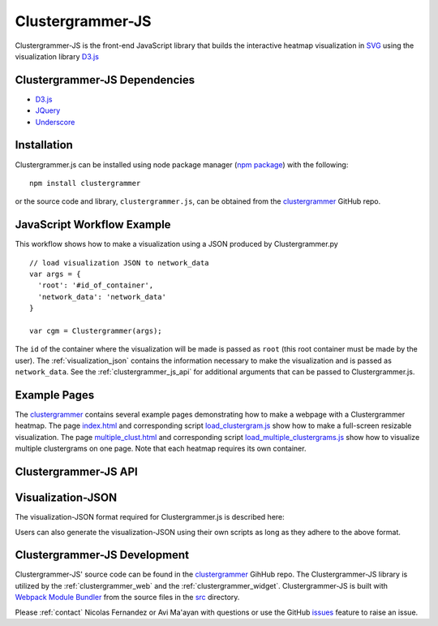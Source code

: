 .. _clustergrammer_js:

Clustergrammer-JS
-----------------
|npm-version|
|license|

Clustergrammer-JS is the front-end JavaScript library that builds the interactive heatmap visualization in `SVG`_ using the visualization library `D3.js`_

.. _clustergrammer_js_dependencies:

Clustergrammer-JS Dependencies
==============================

- `D3.js`_
- `JQuery`_
- `Underscore`_

Installation
============
Clustergrammer.js can be installed using node package manager (`npm package`_) with the following:
::

  npm install clustergrammer

or the source code and library, ``clustergrammer.js``, can be obtained from the `clustergrammer`_ GitHub repo.

.. _javascript_workflow_example:

JavaScript Workflow Example
============================
This workflow shows how to make a visualization using a JSON produced by Clustergrammer.py
::

  // load visualization JSON to network_data
  var args = {
    'root': '#id_of_container',
    'network_data': 'network_data'
  }

  var cgm = Clustergrammer(args);

The ``id`` of the container where the visualization will be made is passed as ``root`` (this root container must be made by the user). The :ref:`visualization_json` contains the information necessary to make the visualization and is passed as ``network_data``. See the :ref:`clustergrammer_js_api` for additional arguments that can be passed to Clustergrammer.js.

.. _example_pages:

Example Pages
=============
The `clustergrammer`_ contains several example pages demonstrating how to make a webpage with a Clustergrammer heatmap. The page `index.html`_ and corresponding script `load_clustergram.js`_ show how to make a full-screen resizable visualization. The page `multiple_clust.html`_ and corresponding script `load_multiple_clustergrams.js`_ show how to visualize multiple clustergrams on one page. Note that each heatmap requires its own container.

.. _clustergrammer_js_api:

Clustergrammer-JS API
=====================

.. js:class:: Clustergrammer(args)

  The Clustergrammer JavaScript object takes the ``args`` object and produces a visualization on the page.

  This ``args`` object has two required arguments, ``network_data`` and ``root``:

    .. js:attribute:: args.network_data

      This required attribute is where the visualization JSON should be passed as a JavaScript object.

    .. js:attribute:: args.root

      This required attribute is the ``id`` (passed as a string) of the container where Clustergrammer will be built. Each Clustergrammer visualization in a page should be passed a unique ``id``.

    .. js:attribute:: args.about

      This attribute is a string (which can include HTML) that will produce a small about section at the top of the sidebar. This can be used to provide a quick description about the data or visualization.

    .. js:attribute:: args.row_tip_callback

      Users can pass a callback function that will run when mousing over row labels.

    .. js:attribute:: args.col_tip_callback

      Users can pass a callback function that will run when mousing over col labels.

    .. js:attribute:: args.tile_tip_callback

      Users can pass a callback function that will run when mousing over a matrix-cell (e.g. matrix tile).

    .. js:attribute:: args.dendro_callback

      Users can pass a callback function that will run when mousing over a dendrogram cluster (e.g. gray trapezoid)

    .. js:attribute:: args.matrix_update_callback

      Users can pass a callback function that will run anytime the matrix has been updated, for instance when filtering/un-filtering, cropping, etc.

    .. js:attribute:: args.sidebar_width:

      Users can modify the width of the sidebar by specifying the width of the sidebar in pixels as a number.

    .. js:attribute:: args.ini_view

      Users can initialize the 'view' of their matrix, e.g. a initialize the matrix at a particular row filtering level.

  Clustergrammer's attributes and functions are listed below:

  .. js:attribute:: params

    The Clustergrammer parameters object, which contains all the parameters necessary to generate the visualization.

  .. js:function:: update_cats(row_data)

    Update the visualization row categories.

    :param row_data: Row category data.

  .. js:function:: reset_cats()

    Reset the row categories to their original state.

  .. js:function:: resize_viz:

    Call this function to resize the visualization to fit in its resized container (if the user has resized the container).

  .. js:function:: d3_tip_custom

    Generate a D3 tooltip for SVG elements.

  .. js:function:: update_view(filter_type, inst_state)

    Update the heatmap with a specified row filter 'view'.

    :param filter_type: The available filter types sum or variance: e.g. N_row_sum, N_row_var

    :param inst_state: The value of the row filter, e.g. 500

  .. js:function:: filter_viz_using_names(names)

    Update the visualization to show the row and column names specified in the names object.

    :param names: Object with ``row`` and ``col`` attributes that specify the row and column names that will be visible after updating.

  .. js:function:: filter_viz_using_names(nodes)

    Update the visualization to show the row and column names specified in the nodes object.

    :param names: Object with ``row`` and ``col`` attributes that specify the row and column nodes that will be visible after updating.

  .. js:function:: zoom(pan_x, pan_y, zoom)

    Zoom and pan into the visualization.

    :param pan_x: Panning in the `x` direction

    :param pan_y: Panning in the `y` direction

    :param zoom: The zoom level applied to the visualization.

  .. js:function:: export_matrix()

    Save the current matrix (e.g. after cropping) as a tab-separated-file.


.. _visualization_json:

Visualization-JSON
==================
The visualization-JSON format required for Clustergrammer.js is described here:


Users can also generate the visualization-JSON using their own scripts as long as they adhere to the above format.

.. _clustergrammer_js_dev:

Clustergrammer-JS Development
=============================
Clustergrammer-JS' source code can be found in the `clustergrammer`_ GihHub repo. The Clustergrammer-JS library is utilized by the :ref:`clustergrammer_web` and the :ref:`clustergrammer_widget`. Clustergrammer-JS is built with `Webpack Module Bundler`_ from the source files in the `src`_ directory.

Please :ref:`contact` Nicolas Fernandez or Avi Ma'ayan with questions or use the GitHub `issues`_ feature to raise an issue.

.. _`SVG`: https://en.wikipedia.org/wiki/Scalable_Vector_Graphics
.. _`clustergrammer`: https://github.com/MaayanLab/clustergrammer
.. _`npm package`: https://www.npmjs.com/package/clustergrammer
.. _`index.html`: https://github.com/MaayanLab/clustergrammer/blob/master/index.html
.. _`load_clustergram.js`: https://github.com/MaayanLab/clustergrammer/blob/master/js/load_clustergram.js
.. _`multiple_clust.html`: https://github.com/MaayanLab/clustergrammer/blob/master/multiple_clustergrams.html
.. _`load_multiple_clustergrams.js`: https://github.com/MaayanLab/clustergrammer/blob/master/js/load_multiple_clustergrams.js
.. _`D3.js`: https://d3js.org/
.. _`JQuery`: https://jquery.com/
.. _`Underscore`: http://underscorejs.org/
.. _`Webpack Module Bundler`: https://webpack.github.io/
.. _`src`: https://github.com/MaayanLab/clustergrammer/tree/master/src
.. _`issues`: https://github.com/MaayanLab/clustergrammer/issues

.. |npm-version| image:: https://img.shields.io/npm/v/clustergrammer.svg
    :alt: version
    :scale: 100%
    :target: https://www.npmjs.com/package/clustergrammer

.. |license| image:: https://img.shields.io/npm/l/clustergrammer.svg
    :alt: license
    :scale: 100%
    :target: https://github.com/MaayanLab/clustergrammer/blob/master/LICENSES/LICENSE